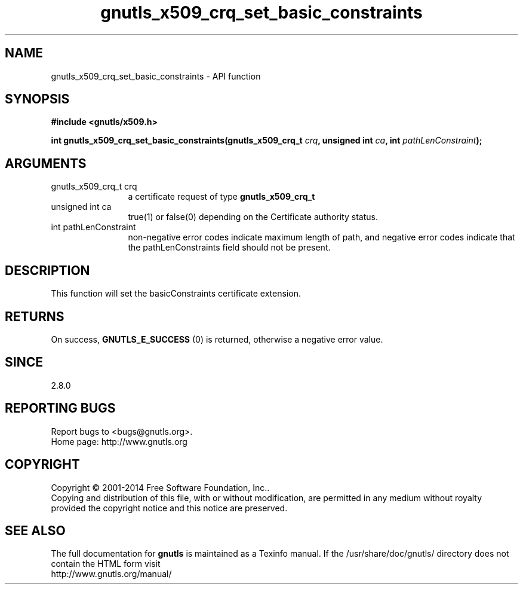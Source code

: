 .\" DO NOT MODIFY THIS FILE!  It was generated by gdoc.
.TH "gnutls_x509_crq_set_basic_constraints" 3 "3.3.24" "gnutls" "gnutls"
.SH NAME
gnutls_x509_crq_set_basic_constraints \- API function
.SH SYNOPSIS
.B #include <gnutls/x509.h>
.sp
.BI "int gnutls_x509_crq_set_basic_constraints(gnutls_x509_crq_t " crq ", unsigned int " ca ", int " pathLenConstraint ");"
.SH ARGUMENTS
.IP "gnutls_x509_crq_t crq" 12
a certificate request of type \fBgnutls_x509_crq_t\fP
.IP "unsigned int ca" 12
true(1) or false(0) depending on the Certificate authority status.
.IP "int pathLenConstraint" 12
non\-negative error codes indicate maximum length of path,
and negative error codes indicate that the pathLenConstraints field should
not be present.
.SH "DESCRIPTION"
This function will set the basicConstraints certificate extension.
.SH "RETURNS"
On success, \fBGNUTLS_E_SUCCESS\fP (0) is returned, otherwise a
negative error value.
.SH "SINCE"
2.8.0
.SH "REPORTING BUGS"
Report bugs to <bugs@gnutls.org>.
.br
Home page: http://www.gnutls.org

.SH COPYRIGHT
Copyright \(co 2001-2014 Free Software Foundation, Inc..
.br
Copying and distribution of this file, with or without modification,
are permitted in any medium without royalty provided the copyright
notice and this notice are preserved.
.SH "SEE ALSO"
The full documentation for
.B gnutls
is maintained as a Texinfo manual.
If the /usr/share/doc/gnutls/
directory does not contain the HTML form visit
.B
.IP http://www.gnutls.org/manual/
.PP
